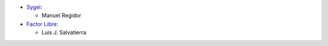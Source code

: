 * `Sygel <https://www.sygel.es>`__:

  * Manuel Regidor

* `Factor Libre <https://factorlibre.com>`__:

  * Luis J. Salvatierra
